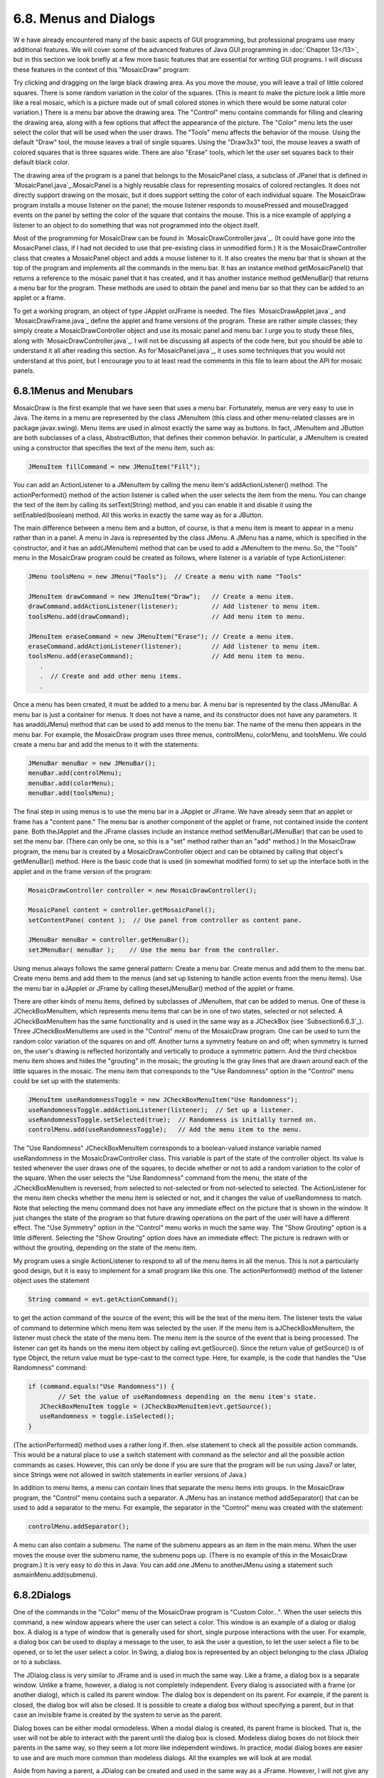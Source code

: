 
6.8. Menus and Dialogs
----------------------



W e have already encountered many of the basic aspects of GUI
programming, but professional programs use many additional features.
We will cover some of the advanced features of Java GUI programming in
:doc:`Chapter 13</13>`, but in this section we look briefly at a few more basic
features that are essential for writing GUI programs. I will discuss
these features in the context of this "MosaicDraw" program:



Try clicking and dragging on the large black drawing area. As you move
the mouse, you will leave a trail of little colored squares. There is
some random variation in the color of the squares. (This is meant to
make the picture look a little more like a real mosaic, which is a
picture made out of small colored stones in which there would be some
natural color variation.) There is a menu bar above the drawing area.
The "Control" menu contains commands for filling and clearing the
drawing area, along with a few options that affect the appearance of
the picture. The "Color" menu lets the user select the color that will
be used when the user draws. The "Tools" menu affects the behavior of
the mouse. Using the default "Draw" tool, the mouse leaves a trail of
single squares. Using the "Draw3x3" tool, the mouse leaves a swath of
colored squares that is three squares wide. There are also "Erase"
tools, which let the user set squares back to their default black
color.

The drawing area of the program is a panel that belongs to the
MosaicPanel class, a subclass of JPanel that is defined in
`MosaicPanel.java`_.MosaicPanel is a highly reusable class for
representing mosaics of colored rectangles. It does not directly
support drawing on the mosaic, but it does support setting the color
of each individual square. The MosaicDraw program installs a mouse
listener on the panel; the mouse listener responds to mousePressed and
mouseDragged events on the panel by setting the color of the square
that contains the mouse. This is a nice example of applying a listener
to an object to do something that was not programmed into the object
itself.

Most of the programming for MosaicDraw can be found in
`MosaicDrawController.java`_. (It could have gone into the MosaicPanel
class, if I had not decided to use that pre-existing class in
unmodified form.) It is the MosaicDrawController class that creates a
MosaicPanel object and adds a mouse listener to it. It also creates
the menu bar that is shown at the top of the program and implements
all the commands in the menu bar. It has an instance method
getMosaicPanel() that returns a reference to the mosaic panel that it
has created, and it has another instance method getMenuBar() that
returns a menu bar for the program. These methods are used to obtain
the panel and menu bar so that they can be added to an applet or a
frame.

To get a working program, an object of type JApplet orJFrame is
needed. The files `MosaicDrawApplet.java`_ and `MosaicDrawFrame.java`_
define the applet and frame versions of the program. These are rather
simple classes; they simply create a MosaicDrawController object and
use its mosaic panel and menu bar. I urge you to study these files,
along with `MosaicDrawController.java`_. I will not be discussing all
aspects of the code here, but you should be able to understand it all
after reading this section. As for`MosaicPanel.java`_, it uses some
techniques that you would not understand at this point, but I
encourage you to at least read the comments in this file to learn
about the API for mosaic panels.





6.8.1Menus and Menubars
~~~~~~~~~~~~~~~~~~~~~~~

MosaicDraw is the first example that we have seen that uses a menu
bar. Fortunately, menus are very easy to use in Java. The items in a
menu are represented by the class JMenuItem (this class and other
menu-related classes are in package javax.swing). Menu items are used
in almost exactly the same way as buttons. In fact, JMenuItem and
JButton are both subclasses of a class, AbstractButton, that defines
their common behavior. In particular, a JMenuItem is created using a
constructor that specifies the text of the menu item, such as:


.. code-block:: java

    JMenuItem fillCommand = new JMenuItem("Fill");


You can add an ActionListener to a JMenuItem by calling the menu
item's addActionListener() method. The actionPerformed() method of the
action listener is called when the user selects the item from the
menu. You can change the text of the item by calling its
setText(String) method, and you can enable it and disable it using the
setEnabled(boolean) method. All this works in exactly the same way as
for a JButton.

The main difference between a menu item and a button, of course, is
that a menu item is meant to appear in a menu rather than in a panel.
A menu in Java is represented by the class JMenu. A JMenu has a name,
which is specified in the constructor, and it has an add(JMenuItem)
method that can be used to add a JMenuItem to the menu. So, the
"Tools" menu in the MosaicDraw program could be created as follows,
where listener is a variable of type ActionListener:


.. code-block:: java

    JMenu toolsMenu = new JMenu("Tools");  // Create a menu with name "Tools"
    
    JMenuItem drawCommand = new JMenuItem("Draw");   // Create a menu item.
    drawCommand.addActionListener(listener);         // Add listener to menu item.
    toolsMenu.add(drawCommand);                      // Add menu item to menu.
    
    JMenuItem eraseCommand = new JMenuItem("Erase"); // Create a menu item.
    eraseCommand.addActionListener(listener);        // Add listener to menu item.
    toolsMenu.add(eraseCommand);                     // Add menu item to menu.
       .
       .  // Create and add other menu items.
       .


Once a menu has been created, it must be added to a menu bar. A menu
bar is represented by the class JMenuBar. A menu bar is just a
container for menus. It does not have a name, and its constructor does
not have any parameters. It has anadd(JMenu) method that can be used
to add menus to the menu bar. The name of the menu then appears in the
menu bar. For example, the MosaicDraw program uses three menus,
controlMenu, colorMenu, and toolsMenu. We could create a menu bar and
add the menus to it with the statements:


.. code-block:: java

    JMenuBar menuBar = new JMenuBar();
    menuBar.add(controlMenu);
    menuBar.add(colorMenu);
    menuBar.add(toolsMenu);


The final step in using menus is to use the menu bar in a JApplet or
JFrame. We have already seen that an applet or frame has a "content
pane." The menu bar is another component of the applet or frame, not
contained inside the content pane. Both theJApplet and the JFrame
classes include an instance method setMenuBar(JMenuBar) that can be
used to set the menu bar. (There can only be one, so this is a "set"
method rather than an "add" method.) In the MosaicDraw program, the
menu bar is created by a MosaicDrawController object and can be
obtained by calling that object's getMenuBar() method. Here is the
basic code that is used (in somewhat modified form) to set up the
interface both in the applet and in the frame version of the program:


.. code-block:: java

    MosaicDrawController controller = new MosaicDrawController();
    
    MosaicPanel content = controller.getMosaicPanel();
    setContentPane( content );  // Use panel from controller as content pane.
       
    JMenuBar menuBar = controller.getMenuBar();
    setJMenuBar( menuBar );    // Use the menu bar from the controller.


Using menus always follows the same general pattern: Create a menu
bar. Create menus and add them to the menu bar. Create menu items and
add them to the menus (and set up listening to handle action events
from the menu items). Use the menu bar in aJApplet or JFrame by
calling thesetJMenuBar() method of the applet or frame.




There are other kinds of menu items, defined by subclasses of
JMenuItem, that can be added to menus. One of these is
JCheckBoxMenuItem, which represents menu items that can be in one of
two states, selected or not selected. A JCheckBoxMenuItem has the same
functionality and is used in the same way as a JCheckBox (see
`Subsection6.6.3`_). Three JCheckBoxMenuItems are used in the
"Control" menu of the MosaicDraw program. One can be used to turn the
random color variation of the squares on and off. Another turns a
symmetry feature on and off; when symmetry is turned on, the user's
drawing is reflected horizontally and vertically to produce a
symmetric pattern. And the third checkbox menu item shows and hides
the "grouting" in the mosaic; the grouting is the gray lines that are
drawn around each of the little squares in the mosaic. The menu item
that corresponds to the "Use Randomness" option in the "Control" menu
could be set up with the statements:


.. code-block:: java

    JMenuItem useRandomnessToggle = new JCheckBoxMenuItem("Use Randomness");
    useRandomnessToggle.addActionListener(listener);  // Set up a listener.
    useRandomnessToggle.setSelected(true);  // Randomness is initially turned on.
    controlMenu.add(useRandomnessToggle);   // Add the menu item to the menu.


The "Use Randomness" JCheckBoxMenuItem corresponds to a boolean-valued
instance variable named useRandomness in the MosaicDrawController
class. This variable is part of the state of the controller object.
Its value is tested whenever the user draws one of the squares, to
decide whether or not to add a random variation to the color of the
square. When the user selects the "Use Randomness" command from the
menu, the state of the JCheckBoxMenuItem is reversed, from selected to
not-selected or from not-selected to selected. The ActionListener for
the menu item checks whether the menu item is selected or not, and it
changes the value of useRandomness to match. Note that selecting the
menu command does not have any immediate effect on the picture that is
shown in the window. It just changes the state of the program so that
future drawing operations on the part of the user will have a
different effect. The "Use Symmetry" option in the "Control" menu
works in much the same way. The "Show Grouting" option is a little
different. Selecting the "Show Grouting" option does have an immediate
effect: The picture is redrawn with or without the grouting, depending
on the state of the menu item.

My program uses a single ActionListener to respond to all of the menu
items in all the menus. This is not a particularly good design, but it
is easy to implement for a small program like this one. The
actionPerformed() method of the listener object uses the statement


.. code-block:: java

    String command = evt.getActionCommand();


to get the action command of the source of the event; this will be the
text of the menu item. The listener tests the value of command to
determine which menu item was selected by the user. If the menu item
is aJCheckBoxMenuItem, the listener must check the state of the menu
item. The menu item is the source of the event that is being
processed. The listener can get its hands on the menu item object by
calling evt.getSource(). Since the return value of getSource() is of
type Object, the return value must be type-cast to the correct type.
Here, for example, is the code that handles the "Use Randomness"
command:


.. code-block:: java

    if (command.equals("Use Randomness")) {
            // Set the value of useRandomness depending on the menu item's state.
       JCheckBoxMenuItem toggle = (JCheckBoxMenuItem)evt.getSource();
       useRandomness = toggle.isSelected();
    }


(The actionPerformed() method uses a rather long if..then..else
statement to check all the possible action commands. This would be a
natural place to use a switch statement with command as the selector
and all the possible action commands as cases. However, this can only
be done if you are sure that the program will be run using Java7 or
later, since Strings were not allowed in switch statements in earlier
versions of Java.)




In addition to menu items, a menu can contain lines that separate the
menu items into groups. In the MosaicDraw program, the "Control" menu
contains such a separator. A JMenu has an instance method
addSeparator() that can be used to add a separator to the menu. For
example, the separator in the "Control" menu was created with the
statement:


.. code-block:: java

    controlMenu.addSeparator();


A menu can also contain a submenu. The name of the submenu appears as
an item in the main menu. When the user moves the mouse over the
submenu name, the submenu pops up. (There is no example of this in the
MosaicDraw program.) It is very easy to do this in Java: You can add
one JMenu to anotherJMenu using a statement such
asmainMenu.add(submenu).





6.8.2Dialogs
~~~~~~~~~~~~

One of the commands in the "Color" menu of the MosaicDraw program is
"Custom Color...". When the user selects this command, a new window
appears where the user can select a color. This window is an example
of a dialog or dialog box. A dialog is a type of window that is
generally used for short, single purpose interactions with the user.
For example, a dialog box can be used to display a message to the
user, to ask the user a question, to let the user select a file to be
opened, or to let the user select a color. In Swing, a dialog box is
represented by an object belonging to the class JDialog or to a
subclass.

The JDialog class is very similar to JFrame and is used in much the
same way. Like a frame, a dialog box is a separate window. Unlike a
frame, however, a dialog is not completely independent. Every dialog
is associated with a frame (or another dialog), which is called its
parent window. The dialog box is dependent on its parent. For example,
if the parent is closed, the dialog box will also be closed. It is
possible to create a dialog box without specifying a parent, but in
that case an invisible frame is created by the system to serve as the
parent.

Dialog boxes can be either modal ormodeless. When a modal dialog is
created, its parent frame is blocked. That is, the user will not be
able to interact with the parent until the dialog box is closed.
Modeless dialog boxes do not block their parents in the same way, so
they seem a lot more like independent windows. In practice, modal
dialog boxes are easier to use and are much more common than modeless
dialogs. All the examples we will look at are modal.

Aside from having a parent, a JDialog can be created and used in the
same way as a JFrame. However, I will not give any examples here of
usingJDialog directly. Swing has many convenient methods for creating
common types of dialog boxes. For example, the color choice dialog
that appears when the user selects the "Custom Color" command in the
MosaicDraw program belongs to the class JColorChooser, which is a
subclass ofJDialog. The JColorChooser class has a static method that
makes color choice dialogs very easy to use:


.. code-block:: java

    Color JColorChooser.showDialog(Component parentComp, 
                                            String title, Color initialColor)


When you call this method, a dialog box appears that allows the user
to select a color. The first parameter specifies the parent of the
dialog; the parent window of the dialog will be the window (if any)
that contains parentComp; this parameter can be null and it can itself
be a frame or dialog object. The second parameter is a string that
appears in the title bar of the dialog box. And the third parameter,
initialColor, specifies the color that is selected when the color
choice dialog first appears. The dialog has a sophisticated interface
that allows the user to change the selected color. When the user
presses an "OK" button, the dialog box closes and the selected color
is returned as the value of the method. The user can also click a
"Cancel" button or close the dialog box in some other way; in that
case, null is returned as the value of the method. This is a modal
dialog, and the showDialog() does not return until the user dismisses
the dialog box in some way. By using this predefined color chooser
dialog, you can write one line of code that will let the user select
an arbitrary color. Swing also has a JFileChooser class that makes it
almost as easy to show a dialog box that lets the user select a file
to be opened or saved.

The following applet demonstrates a JColorChooser dialog and three
other, simpler standard dialog boxes. When you click one of the
buttons, a dialog box appears. The label at the top of the applet
gives you some feedback about what is happening:



The three simple dialogs in this applet are created by static methods
in the class JOptionPane. This class includes many methods for making
dialog boxes, but they are all variations on the three basic types
shown here: a "message" dialog, a "confirm" dialog, and an "input"
dialog. (The variations allow you to provide a title for the dialog
box, to specify the icon that appears in the dialog, and to add other
components to the dialog box. I will only cover the most basic forms
here.)

A message dialog simply displays a message string to the user. The
user (hopefully) reads the message and dismisses the dialog by
clicking the "OK" button. A message dialog can be shown by calling the
static method:


.. code-block:: java

    void JOptionPane.showMessageDialog(Component parentComp, String message)


The message can be more than one line long. Lines in the message
should be separated by newline characters, \n. New lines will not be
inserted automatically, even if the message is very long.

An input dialog displays a question or request and lets the user type
in a string as a response. You can show an input dialog by calling:


.. code-block:: java

    String JOptionPane.showInputDialog(Component parentComp, String question)


Again, the question can include newline characters. The dialog box
will contain an input box, an "OK" button, and a "Cancel" button. If
the user clicks "Cancel", or closes the dialog box in some other way,
then the return value of the method is null. If the user clicks "OK",
then the return value is the string that was entered by the user. Note
that the return value can be an empty string (which is not the same as
anull value), if the user clicks "OK" without typing anything in the
input box. If you want to use an input dialog to get a numerical value
from the user, you will have to convert the return value into a
number; see `Subsection3.7.2`_.

Finally, a confirm dialog presents a question and three response
buttons: "Yes", "No", and "Cancel". A confirm dialog can be shown by
calling:


.. code-block:: java

    int JOptionPane.showConfirmDialog(Component parentComp, String question)


The return value tells you the user's response. It is one of the
following constants:


+ JOptionPane.YES_OPTION -- the user clicked the "Yes" button
+ JOptionPane.NO_OPTION -- the user clicked the "No" button
+ JOptionPane.CANCEL_OPTION -- the user clicked the "Cancel" button
+ JOptionPane.CLOSE_OPTION -- the dialog was closed in some other way.


By the way, it is possible to omit the Cancel button from a confirm
dialog by calling one of the other methods in the JOptionPane class.
Just call:


.. code-block:: java

    JOptionPane.showConfirmDialog(
                    parent, question, title, JOptionPane.YES_NO_OPTION )


The final parameter is a constant which specifies that only a "Yes"
button and a "No" button should be used. The third parameter is a
string that will be displayed as the title of the dialog box window.

If you would like to see how dialogs are created and used in the
sample applet, you can find the source code in the file
`SimpleDialogDemo.java`_.





6.8.3Fine Points of Frames
~~~~~~~~~~~~~~~~~~~~~~~~~~

In previous sections, whenever I used a frame, I created a JFrame
object in a main() routine and installed a panel as the content pane
of that frame. This works fine, but a more object-oriented approach is
to define a subclass of JFrame and to set up the contents of the frame
in the constructor of that class. This is what I did in the case of
the MosaicDraw program. MosaicDrawFrame is defined as a subclass
ofJFrame. The definition of this class is very short, but it
illustrates several new features of frames that I want to discuss:


.. code-block:: java

    public class MosaicDrawFrame extends JFrame {
       
       public static void main(String[] args) {
          JFrame window = new MosaicDrawFrame();
          window.setDefaultCloseOperation(JFrame.EXIT_ON_CLOSE);
          window.setVisible(true);
       }
       
       public MosaicDrawFrame() {
          super("Mosaic Draw");
          MosaicDrawController controller = new MosaicDrawController();
          setContentPane( controller.getMosaicPanel() );
          setJMenuBar( controller.getMenuBar() );
          pack();
          Dimension screensize = Toolkit.getDefaultToolkit().getScreenSize();
          setLocation( (screensize.width - getWidth())/2, 
                                     (screensize.height - getHeight())/2 );
       }
       
    }


The constructor in this class begins with the statement super("Mosaic
Draw"), which calls the constructor in the superclass, JFrame. The
parameter specifies a title that will appear in the title bar of the
window. The next three lines of the constructor set up the contents of
the window; a MosaicDrawController is created, and the content pane
and menu bar of the window are obtained from the controller. The next
line is something new. If window is a variable of type JFrame (or
JDialog), then the statement window.pack() will resize the window so
that its size matches the preferred size of its contents. (In this
case, of course, "pack()" is equivalent to "this.pack()"; that is, it
refers to the window that is being created by the constructor.) The
pack() method is usually the best way to set the size of a window.
Note that it will only work correctly if every component in the window
has a correct preferred size. This is only a problem in two cases:
when a panel is used as a drawing surface and when a panel is used as
a container with a null layout manager. In both these cases there is
no way for the system to determine the correct preferred size
automatically, and you should set a preferred size by hand. For
example:


.. code-block:: java

    panel.setPreferredSize( new Dimension(400, 250) );


The last two lines in the constructor position the window so that it
is exactly centered on the screen. The line


.. code-block:: java

    Dimension screensize = Toolkit.getDefaultToolkit().getScreenSize();


determines the size of the screen. The size of the screen is
screensize.width pixels in the horizontal direction and
screensize.height pixels in the vertical direction. The setLocation()
method of the frame sets the position of the upper left corner of the
frame on the screen. The expression "screensize.width-getWidth()" is
the amount of horizontal space left on the screen after subtracting
the width of the window. This is divided by 2 so that half of the
empty space will be to the left of the window, leaving the other half
of the space to the right of the window. Similarly, half of the extra
vertical space is above the window, and half is below.

Note that the constructor has created the window and set its size and
position, but that at the end of the constructor, the window is not
yet visible on the screen. (More exactly, the constructor has created
the window object , but the visual representation of that object on
the screen has not yet been created.) To show the window on the
screen, it will be necessary to call its instance method,
window.setVisible(true).

In addition to the constructor, the MosaicDrawFrame class includes a
main() routine. This makes it possible to run MosaicDrawFrame as a
stand-alone application. (The main() routine, as a static method, has
nothing to do with the function of a MosaicDrawFrame object, and it
could (and perhaps should) be in a separate class.) The main() routine
creates a MosaicDrawFrame and makes it visible on the screen. It also
calls


.. code-block:: java

    window.setDefaultCloseOperation(JFrame.EXIT_ON_CLOSE);


which means that the program will end when the user closes the window.
Note that this is not done in the constructor because doing it there
would make MosaicDrawFrame less flexible. It is possible, for example,
to write a program that lets the user open multiple MosaicDraw
windows. In that case, we don't want to end the program just because
the user has closed one of the windows. Furthermore, it is possible
for an applet to create a frame, which will open as a separate window
on the screen. An applet is not allowed to "terminate the program"
(and it's not even clear what that should mean in the case of an
applet), and attempting to do so will produce an exception. There are
other possible values for the default close operation of a window:


+ JFrame.DO_NOTHING_ON_CLOSE -- the user's attempts to close the
  window by clicking its close box will be ignored.
+ JFrame.HIDE_ON_CLOSE -- when the user clicks its close box, the
  window will be hidden just as if window.setVisible(false) were called.
  The window can be made visible again by calling
  window.setVisible(true). This is the value that is used if you do not
  specify another value by calling setDefaultCloseOperation.
+ JFrame.DISPOSE_ON_CLOSE -- the window is closed and any operating
  system resources used by the window are released. It is not possible
  to make the window visible again. (This is the proper way to
  permanently get rid of a window without ending the program. You can
  accomplish the same thing by calling the instance
  methodwindow.dispose().)


I've written an applet version of the MosaicDraw program that appears
on a Web page as a single button. When the user clicks the button, the
applet opens aMosaicDrawFrame. In this case, the applet sets the
default close operation of the window to JFrame.DISPOSE_ON_CLOSE. You
can try the applet here:



The file `MosaicDrawLauncherApplet.java`_ contains the source code for
the applet. One interesting point in the applet is that the text of
the button changes depending on whether a window is open or not. If
there is no window, the text reads "Launch MosaicDraw". When the
window is open, it changes to "Close MosaicDraw", and clicking the
button will close the window. The change is implemented by attaching a
WindowListener to the window. The listener responds to WindowEvents
that are generated when the window opens and closes. Although I will
not discuss window events further here, you can look at the source
code for an example of how they can be used.





6.8.4Creating Jar Files
~~~~~~~~~~~~~~~~~~~~~~~

As the final topic for this chapter, we look again at jar files.
Recall that a jar file is a "java archive" that can contain a number
of class files. When creating a program that uses more than one class,
it's usually a good idea to place all the classes that are required by
the program into a jar file. If that is done, then a user will only
need that one file to run the program. `Subsection6.2.4`_ discusses
how a jar file can be used for an applet. Jar files can also be used
for stand-alone applications. In fact, it is possible to make a so-
called executable jar file. A user can run an executable jar file in
much the same way as any other application, usually by double-clicking
the icon of the jar file. (The user's computer must have a correct
version of Java installed, and the computer must be configured
correctly for this to work. The configuration is usually done
automatically when Java is installed, at least on Windows and Mac OS.)

The question, then, is how to create a jar file. The answer depends on
what programming environment you are using. The two basic types of
programming environment -- command line and IDE -- were discussed in
:doc:`Section 2.6</2/s6>`. Any IDE (Integrated Programming Environment) for Java
should have a command for creating jar files. In the Eclipse IDE, for
example, it can be done as follows: In the Package Explorer pane,
select the programming project (or just all the individual source code
files that you need). Right-click on the selection, and choose
"Export" from the menu that pops up. In the window that appears,
select "JAR file" and click "Next". In the window that appears next,
enter a name for the jar file in the box labeled "JAR file". (Click
the "Browse" button next to this box to select the file name using a
file dialog box.) The name of the file should end with ".jar". If you
are creating a regular jar file, not an executable one, you can hit
"Finish" at this point, and the jar file will be created. You could do
this, for example, if the jar file contains an applet but no main
program. To create an executable file, hit the "Next" button twice to
get to the "Jar Manifest Specification" screen. At the bottom of this
screen is an input box labeled "Main class". You have to enter the
name of the class that contains the main() routine that will be run
when the jar file is executed. If you hit the "Browse" button next to
the "Main class" box, you can select the class from a list of classes
that containmain() routines. Once you've selected the main class, you
can click the "Finish" button to create the executable jar file. (Note
that newer versions of Eclipse also have an option for exporting an
executable Jar file in fewer steps.)

It is also possible to create jar files on the command line. The Java
Development Kit includes a command-line program named jar that can be
used to create jar files. If all your classes are in the default
package (like most of the examples in this book), then the jar command
is easy to use. To create a non-executable jar file on the command
line, change to the directory that contains the class files that you
want to include in the jar. Then give the command


.. code-block:: java

    jar  cf  JarFileName.jar  *.class


where JarFileName can be any name that you want to use for the jar
file. The "*" in "*.class" is a wildcard that makes *.class match
every class file in the current directory. This means that all the
class files in the directory will be included in the jar file. If you
want to include only certain class files, you can name them
individually, separated by spaces. (Things get more complicated if
your classes are not in the default package. In that case, the class
files must be in subdirectories of the directory in which you issue
the jar command. See `Subsection2.6.4`_.)

Making an executable jar file on the command line is more complicated.
There has to be some way of specifying which class contains the main()
routine. This is done by creating a manifest file. The manifest file
can be a plain text file containing a single line of the form


.. code-block:: java

    Main-Class: ClassName


where ClassName should be replaced by the name of the class that
contains the main() routine. For example, if the main() routine is in
the class MosaicDrawFrame, then the manifest file should read "Main-
Class: MosaicDrawFrame". You can give the manifest file any name you
like. Put it in the same directory where you will issue the jar
command, and use a command of the form


.. code-block:: java

    jar  cmf  ManifestFileName  JarFileName.jar  *.class


to create the jar file. (The jar command is capable of performing a
variety of different operations. The first parameter to the command,
such as "cf" or "cmf", tells it which operation to perform.)

By the way, if you have successfully created an executable jar file,
you can run it on the command line using the command "java-jar". For
example:


.. code-block:: java

    java  -jar  JarFileName.jar




** End of Chapter 6 **







